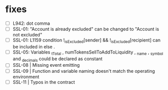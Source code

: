 

* fixes
 - [ ] L942: dot comma
 - [ ] SSL-01: "Account is already excluded" can be changed to "Account is not excluded"
 - [ ] SSL-01: L1159 condition !_isExcluded[sender] && !_isExcluded[recipient] can be included in else .
 - [ ] SSL-05: Variables _tTotal , numTokensSellToAddToLiquidity , _name , _symbol and _decimals could be declared as constant
 - [ ] SSL-08 | Missing event emitting
 - [ ] SSL-09 | Function and variable naming doesn't match the operating environment
 - [ ] SSL-11 | Typos in the contract
